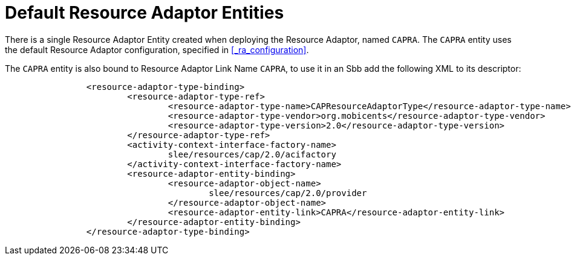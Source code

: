 
[[_ra_default_ra_entities]]
= Default Resource Adaptor Entities

There is a single Resource Adaptor Entity created when deploying the Resource Adaptor, named `CAPRA`.
The `CAPRA` entity uses the default Resource Adaptor configuration, specified in  <<_ra_configuration>>. 

The `CAPRA` entity is also bound to Resource Adaptor Link Name `CAPRA`,  to use it in an Sbb add the following XML to its descriptor: 

[source,xml]
----


		<resource-adaptor-type-binding>
			<resource-adaptor-type-ref>
				<resource-adaptor-type-name>CAPResourceAdaptorType</resource-adaptor-type-name>
				<resource-adaptor-type-vendor>org.mobicents</resource-adaptor-type-vendor>
				<resource-adaptor-type-version>2.0</resource-adaptor-type-version>
			</resource-adaptor-type-ref>
			<activity-context-interface-factory-name>
				slee/resources/cap/2.0/acifactory
			</activity-context-interface-factory-name>
			<resource-adaptor-entity-binding>
				<resource-adaptor-object-name>
					slee/resources/cap/2.0/provider
				</resource-adaptor-object-name>
				<resource-adaptor-entity-link>CAPRA</resource-adaptor-entity-link>
			</resource-adaptor-entity-binding>
		</resource-adaptor-type-binding>
----